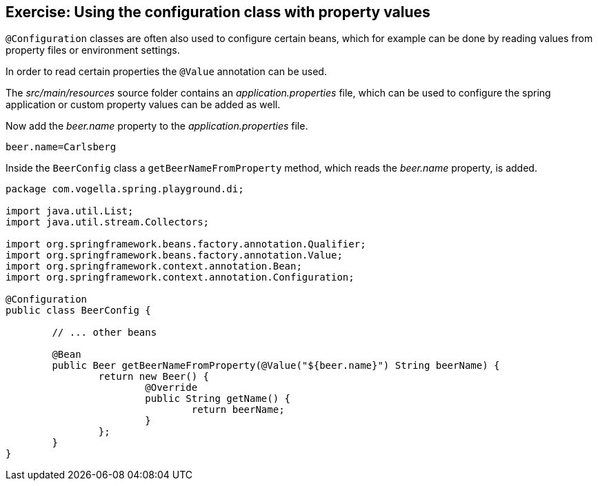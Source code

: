 == Exercise: Using the configuration class with property values

`@Configuration` classes are often also used to configure certain beans,
which for example can be done by reading values from property files or environment settings.

In order to read certain properties the `@Value` annotation can be used.

The _src/main/resources_ source folder contains an _application.properties_ file,
which can be used to configure the spring application or custom property values can be added as well. 

Now add the _beer.name_ property to the _application.properties_ file.

[source,properties]
----
beer.name=Carlsberg
----

Inside the `BeerConfig` class a `getBeerNameFromProperty` method, which reads the _beer.name_ property, is added.

[source,java]
----
package com.vogella.spring.playground.di;

import java.util.List;
import java.util.stream.Collectors;

import org.springframework.beans.factory.annotation.Qualifier;
import org.springframework.beans.factory.annotation.Value;
import org.springframework.context.annotation.Bean;
import org.springframework.context.annotation.Configuration;

@Configuration
public class BeerConfig {

	// ... other beans

	@Bean
	public Beer getBeerNameFromProperty(@Value("${beer.name}") String beerName) {
		return new Beer() {
			@Override
			public String getName() {
				return beerName;
			}
		};
	}
}
----

